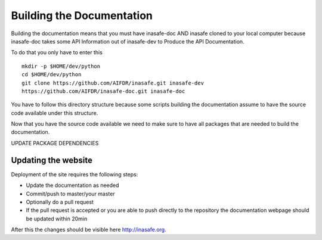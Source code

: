 ==========================
Building the Documentation
==========================

Building the documentation means that you must have inasafe-doc AND inasafe
cloned to your local computer because inasafe-doc takes some API Information
out of inasafe-dev to Produce the API Documentation.

To do that you only have to enter this
::

  mkdir -p $HOME/dev/python
  cd $HOME/dev/python
  git clone https://github.com/AIFDR/inasafe.git inasafe-dev
  https://github.com/AIFDR/inasafe-doc.git inasafe-doc

You have to follow this directory structure because some scripts building the
documentation assume to have the source code available under this structure.

Now that you have the source code available we need to make sure to have all
packages that are needed to build the documentation.

UPDATE PACKAGE DEPENDENCIES


Updating the website
--------------------

Deployment of the site requires the following steps:

* Update the documentation as needed
* Commit/push to master/your master
* Optionally do a pull request
* If the pull request is accepted or you are able to push directly to the
  repository the documentation webpage should be updated within 20min

After this the changes should be visible here http://inasafe.org.
